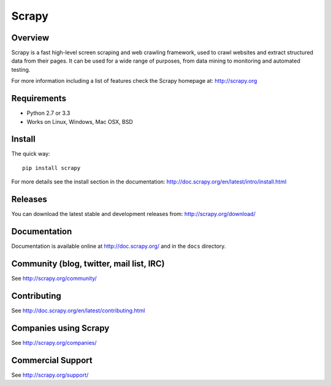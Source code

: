 ======
Scrapy
======

.. image:: https://badge.fury.io/py/Scrapy.png
   :target: http://badge.fury.io/py/Scrapy

.. image:: https://secure.travis-ci.org/webknjaz/scrapy.png?branch=dev-py3k
   :target: http://travis-ci.org/webknjaz/scrapy

Overview
========

Scrapy is a fast high-level screen scraping and web crawling framework, used to
crawl websites and extract structured data from their pages. It can be used for
a wide range of purposes, from data mining to monitoring and automated testing.

For more information including a list of features check the Scrapy homepage at:
http://scrapy.org

Requirements
============

* Python 2.7 or 3.3
* Works on Linux, Windows, Mac OSX, BSD

Install
=======

The quick way::

    pip install scrapy

For more details see the install section in the documentation:
http://doc.scrapy.org/en/latest/intro/install.html

Releases
========

You can download the latest stable and development releases from:
http://scrapy.org/download/

Documentation
=============

Documentation is available online at http://doc.scrapy.org/ and in the ``docs``
directory.

Community (blog, twitter, mail list, IRC)
=========================================

See http://scrapy.org/community/

Contributing
============

See http://doc.scrapy.org/en/latest/contributing.html

Companies using Scrapy
======================

See http://scrapy.org/companies/

Commercial Support
==================

See http://scrapy.org/support/
